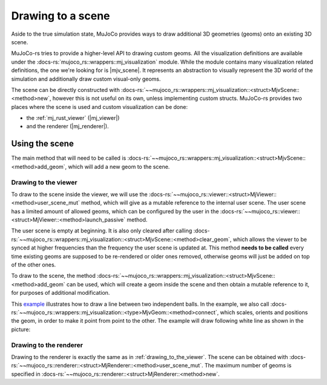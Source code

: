 
.. _scene_drawing:

=====================
Drawing to a scene
=====================

.. |mjv_scene| replace:: :docs-rs:`~mujoco_rs::wrappers::mj_visualization::<struct>MjvScene`
.. |mj_viewer| replace:: :docs-rs:`~mujoco_rs::viewer::<struct>MjViewer`
.. |mj_renderer| replace:: :docs-rs:`~mujoco_rs::renderer::<struct>MjRenderer`


Aside to the true simulation state, MuJoCo provides ways to draw additional 3D geometries (geoms)
onto an existing 3D scene.

MuJoCo-rs tries to provide a higher-level API to drawing custom geoms.
All the visualization definitions are available under the :docs-rs:`mujoco_rs::wrappers::mj_visualization` module.
While the module contains many visualization related definitions, the one we're looking for is |mjv_scene|.
It represents an abstraction to visually represent the 3D world of the simulation and additionally
draw custom visual-only geoms.

The scene can be directly constructed with
:docs-rs:`~~mujoco_rs::wrappers::mj_visualization::<struct>MjvScene::<method>new`, however this is
not useful on its own, unless implementing custom structs. MuJoCo-rs provides two places where the scene
is used and custom visualization can be done:

- the :ref:`mj_rust_viewer` (|mj_viewer|)
- and the renderer (|mj_renderer|).


Using the scene
--------------------
The main method that will need to be called is
:docs-rs:`~~mujoco_rs::wrappers::mj_visualization::<struct>MjvScene::<method>add_geom`, which will
add a new geom to the scene.

.. _drawing_to_the_viewer:

Drawing to the viewer
~~~~~~~~~~~~~~~~~~~~~~~~
To draw to the scene inside the viewer, we will use the
:docs-rs:`~~mujoco_rs::viewer::<struct>MjViewer::<method>user_scene_mut`
method, which will give as a mutable reference to the internal user scene.
The user scene has a limited amount of allowed geoms, which can be configured by the user
in the :docs-rs:`~~mujoco_rs::viewer::<struct>MjViewer::<method>launch_passive` method.

The user scene is empty at beginning. It is also only cleared after calling 
:docs-rs:`~~mujoco_rs::wrappers::mj_visualization::<struct>MjvScene::<method>clear_geom`,
which allows the viewer to be synced at higher frequencies than the frequency the user scene is
updated at. This method **needs to be called** every time existing geoms are supposed to be re-rendered
or older ones removed, otherwise geoms will just be added on top of the other ones.

To draw to the scene, the method :docs-rs:`~~mujoco_rs::wrappers::mj_visualization::<struct>MjvScene::<method>add_geom`
can be used, which will create a geom inside the scene and then obtain a mutable reference to it,
for purposes of additional modification.

This `example <https://github.com/davidhozic/mujoco-rs/blob/main/examples/drawing_scene.rs>`_
illustrates how to draw a line between two independent balls.
In the example, we also call :docs-rs:`~~mujoco_rs::wrappers::mj_visualization::<type>MjvGeom::<method>connect`,
which scales, orients and positions the geom, in order to make it point from point to the other.
The example will draw following white line as shown in the picture:

.. image:: ../../img/visualization-example.png


Drawing to the renderer
~~~~~~~~~~~~~~~~~~~~~~~~~~~
Drawing to the renderer is exactly the same as in :ref:`drawing_to_the_viewer`.
The scene can be obtained with :docs-rs:`~~mujoco_rs::renderer::<struct>MjRenderer::<method>user_scene_mut`.
The maximum number of geoms is specified in :docs-rs:`~~mujoco_rs::renderer::<struct>MjRenderer::<method>new`.
